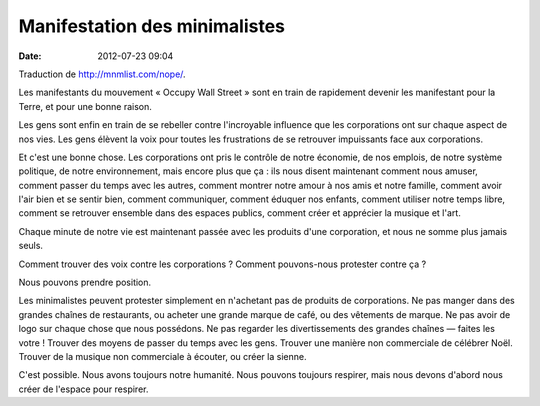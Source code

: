 Manifestation des minimalistes
##############################
:date: 2012-07-23 09:04

Traduction de http://mnmlist.com/nope/.

Les manifestants du mouvement « Occupy Wall Street » sont en train de
rapidement devenir les manifestant pour la Terre, et pour une bonne raison.

Les gens sont enfin en train de se rebeller contre l'incroyable influence que
les corporations ont sur chaque aspect de nos vies. Les gens élèvent la voix
pour toutes les frustrations de se retrouver impuissants face aux corporations.

Et c'est une bonne chose. Les corporations ont pris le contrôle de notre
économie, de nos emplois, de notre système politique, de notre environnement,
mais encore plus que ça : ils nous disent maintenant comment nous amuser,
comment passer du temps avec les autres, comment montrer notre amour à nos amis
et notre famille, comment avoir l'air bien et se sentir bien, comment
communiquer, comment éduquer nos enfants, comment utiliser notre temps libre,
comment se retrouver ensemble dans des espaces publics, comment créer et
apprécier la musique et l'art.

Chaque minute de notre vie est maintenant passée avec les produits d'une
corporation, et nous ne somme plus jamais seuls.

Comment trouver des voix contre les corporations ? Comment pouvons-nous
protester contre ça ?

Nous pouvons prendre position.

Les minimalistes peuvent protester simplement en n'achetant pas de produits de
corporations. Ne pas manger dans des grandes chaînes de restaurants, ou acheter
une grande marque de café, ou des vêtements de marque. Ne pas avoir de logo sur
chaque chose que nous possédons. Ne pas regarder les divertissements des
grandes chaînes — faites les votre ! Trouver des moyens de passer du temps avec
les gens. Trouver une manière non commerciale de célébrer Noël. Trouver de la
musique non commerciale à écouter, ou créer la sienne.

C'est possible. Nous avons toujours notre humanité. Nous pouvons toujours
respirer, mais nous devons d'abord nous créer de l'espace pour respirer.

